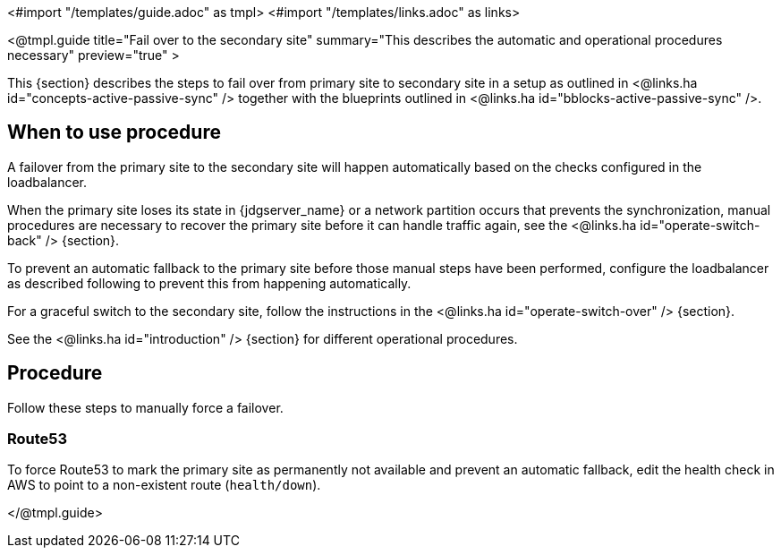 <#import "/templates/guide.adoc" as tmpl>
<#import "/templates/links.adoc" as links>

<@tmpl.guide
title="Fail over to the secondary site"
summary="This describes the automatic and operational procedures necessary"
preview="true" >

This {section} describes the steps to fail over from primary site to secondary site in a setup as outlined in <@links.ha id="concepts-active-passive-sync" /> together with the blueprints outlined in <@links.ha id="bblocks-active-passive-sync" />.

== When to use procedure

A failover from the primary site to the secondary site will happen automatically based on the checks configured in the loadbalancer.

When the primary site loses its state in {jdgserver_name} or a network partition occurs that prevents the synchronization, manual procedures are necessary to recover the primary site before it can handle traffic again, see the <@links.ha id="operate-switch-back" /> {section}.

To prevent an automatic fallback to the primary site before those manual steps have been performed, configure the loadbalancer as described following to prevent this from happening automatically.

For a graceful switch to the secondary site, follow the instructions in the <@links.ha id="operate-switch-over" /> {section}.

See the <@links.ha id="introduction" /> {section} for different operational procedures.

== Procedure

Follow these steps to manually force a failover.

=== Route53

To force Route53 to mark the primary site as permanently not available and prevent an automatic fallback, edit the health check in AWS to point to a non-existent route (`health/down`).

</@tmpl.guide>

